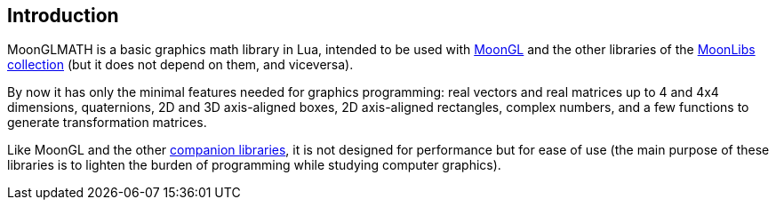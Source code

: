
== Introduction

MoonGLMATH is a basic graphics math library in Lua, intended to be used with 
https://github.com/stetre/moongl[MoonGL] and the other libraries of the
https://github.com/stetre/moonlibs[MoonLibs collection] (but it does not depend on them, and viceversa).

By now it has only the minimal features needed for graphics programming: real vectors and real matrices
up to 4 and 4x4 dimensions, quaternions, 2D and 3D axis-aligned boxes, 2D axis-aligned rectangles, complex numbers, and a few functions to generate transformation matrices.

Like MoonGL and the other <<see-also, companion libraries>>, it is not designed for
performance but for ease of use (the main purpose of these libraries is to lighten the burden
of programming while studying computer graphics).

